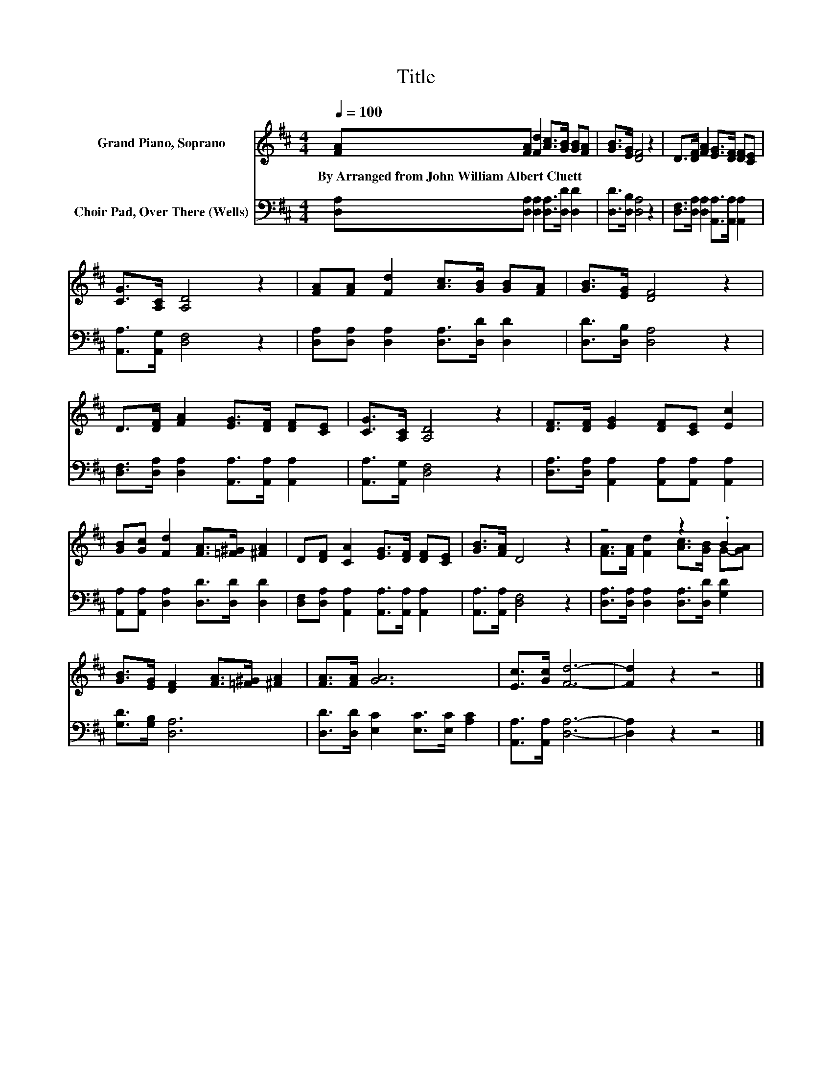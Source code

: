 X:1
T:Title
%%score ( 1 2 ) 3
L:1/8
Q:1/4=100
M:4/4
K:D
V:1 treble nm="Grand Piano, Soprano"
V:2 treble 
V:3 bass nm="Choir Pad, Over There (Wells)"
V:1
 [FA][FA] [Fd]2 [Ac]>[GB] [GB][FA] | [GB]>[EG] [DF]4 z2 | D>[DF] [FA]2 [EG]>[DF] [DF][CE] | %3
w: By~Arranged~from~John~William~Albert~Cluett * * * * * *|||
 [CG]>[A,C] [A,D]4 z2 | [FA][FA] [Fd]2 [Ac]>[GB] [GB][FA] | [GB]>[EG] [DF]4 z2 | %6
w: |||
 D>[DF] [FA]2 [EG]>[DF] [DF][CE] | [CG]>[A,C] [A,D]4 z2 | [DF]>[DF] [EG]2 [DF][CE] [Ec]2 | %9
w: |||
 [GB][Gc] [Fd]2 [FA]>[=F^G] [^FA]2 | D[DF] [CA]2 [EG]>[DF] [DF][CE] | [GB]>[FA] D4 z2 | z4 z2 .B2 | %13
w: ||||
 [GB]>[EG] [DF]2 [FA]>[=F^G] [^FA]2 | [FA]>[FA] [GA]6 | [Ec]>[Gc] [Fd]6- | [Fd]2 z2 z4 |] %17
w: ||||
V:2
 x8 | x8 | x8 | x8 | x8 | x8 | x8 | x8 | x8 | x8 | x8 | x8 | [FA]>[FA] [Fd]2 [Ac]>[GB] G-[GA] | %13
 x8 | x8 | x8 | x8 |] %17
V:3
 [D,A,][D,A,] [D,A,]2 [D,A,]>[D,D] [D,D]2 | [D,D]>[D,B,] [D,A,]4 z2 | %2
 [D,F,]>[D,A,] [D,A,]2 [A,,A,]>[A,,A,] [A,,A,]2 | [A,,A,]>[A,,G,] [D,F,]4 z2 | %4
 [D,A,][D,A,] [D,A,]2 [D,A,]>[D,D] [D,D]2 | [D,D]>[D,B,] [D,A,]4 z2 | %6
 [D,F,]>[D,A,] [D,A,]2 [A,,A,]>[A,,A,] [A,,A,]2 | [A,,A,]>[A,,G,] [D,F,]4 z2 | %8
 [D,A,]>[D,A,] [A,,A,]2 [A,,A,][A,,A,] [A,,A,]2 | [A,,A,][A,,A,] [D,A,]2 [D,D]>[D,D] [D,D]2 | %10
 [D,F,][D,A,] [A,,A,]2 [A,,A,]>[A,,A,] [A,,A,]2 | [A,,A,]>[A,,A,] [D,F,]4 z2 | %12
 [D,A,]>[D,A,] [D,A,]2 [D,A,]>[D,D] [G,D]2 | [G,D]>[G,B,] [D,A,]6 | %14
 [D,D]>[D,D] [E,C]2 [E,C]>[E,C] [A,C]2 | [A,,A,]>[A,,A,] [D,A,]6- | [D,A,]2 z2 z4 |] %17

